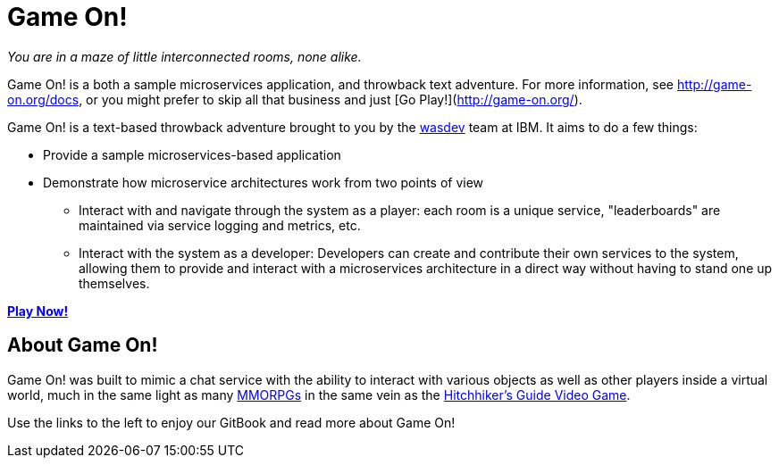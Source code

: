 = Game On!

_You are in a maze of little interconnected rooms, none alike._

Game On! is a both a sample microservices application, and throwback text adventure. For more information, see http://game-on.org/docs, or you might prefer to skip all that business and just [Go Play!](http://game-on.org/).

Game On! is a text-based throwback adventure brought to you by the https://wasdev.net[wasdev] team at IBM. It aims to do a few things: 

* Provide a sample microservices-based application
* Demonstrate how microservice architectures work from two points of view
** Interact with and navigate through the system as a player: each room is a unique service, "leaderboards" are maintained via service logging and metrics, etc.
** Interact with the system as a developer: Developers can create and contribute their own services to the system, allowing them to provide and interact with a microservices architecture in a direct way without having to stand one up themselves.


*https://game-on.org[Play Now!]*



## About Game On!

Game On! was built to mimic a chat service with the ability to interact with various objects as well as other
players inside a virtual world, much in the same light as many https://en.wikipedia.org/wiki/Massively_multiplayer_online_role-playing_game[MMORPGs] in the same vein as the
https://en.wikipedia.org/wiki/The_Hitchhiker%27s_Guide_to_the_Galaxy_%28video_game%29[Hitchhiker's Guide Video Game].

Use the links to the left to enjoy our GitBook and read more about Game On!

